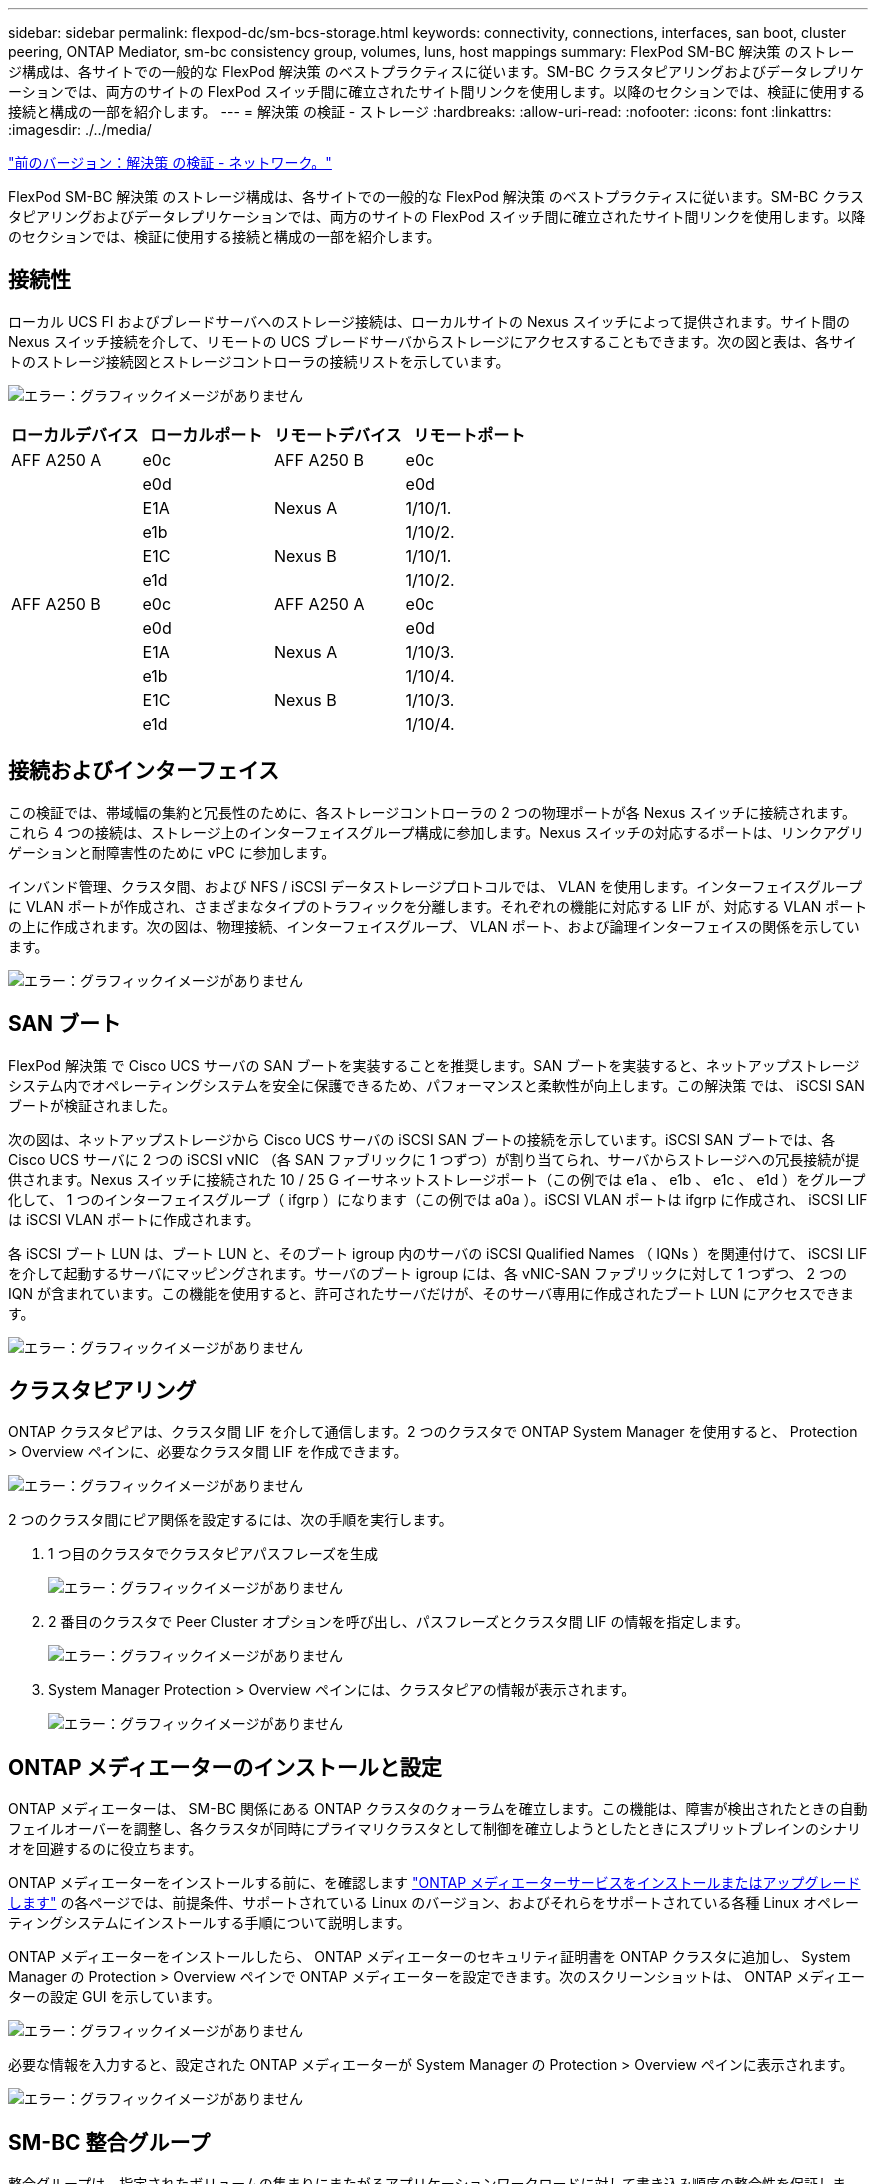 ---
sidebar: sidebar 
permalink: flexpod-dc/sm-bcs-storage.html 
keywords: connectivity, connections, interfaces, san boot, cluster peering, ONTAP Mediator, sm-bc consistency group, volumes, luns, host mappings 
summary: FlexPod SM-BC 解決策 のストレージ構成は、各サイトでの一般的な FlexPod 解決策 のベストプラクティスに従います。SM-BC クラスタピアリングおよびデータレプリケーションでは、両方のサイトの FlexPod スイッチ間に確立されたサイト間リンクを使用します。以降のセクションでは、検証に使用する接続と構成の一部を紹介します。 
---
= 解決策 の検証 - ストレージ
:hardbreaks:
:allow-uri-read: 
:nofooter: 
:icons: font
:linkattrs: 
:imagesdir: ./../media/


link:sm-bcs-network.html["前のバージョン：解決策 の検証 - ネットワーク。"]

FlexPod SM-BC 解決策 のストレージ構成は、各サイトでの一般的な FlexPod 解決策 のベストプラクティスに従います。SM-BC クラスタピアリングおよびデータレプリケーションでは、両方のサイトの FlexPod スイッチ間に確立されたサイト間リンクを使用します。以降のセクションでは、検証に使用する接続と構成の一部を紹介します。



== 接続性

ローカル UCS FI およびブレードサーバへのストレージ接続は、ローカルサイトの Nexus スイッチによって提供されます。サイト間の Nexus スイッチ接続を介して、リモートの UCS ブレードサーバからストレージにアクセスすることもできます。次の図と表は、各サイトのストレージ接続図とストレージコントローラの接続リストを示しています。

image:sm-bcs-image22.png["エラー：グラフィックイメージがありません"]

|===
| ローカルデバイス | ローカルポート | リモートデバイス | リモートポート 


| AFF A250 A | e0c | AFF A250 B | e0c 


|  | e0d |  | e0d 


|  | E1A | Nexus A | 1/10/1. 


|  | e1b |  | 1/10/2. 


|  | E1C | Nexus B | 1/10/1. 


|  | e1d |  | 1/10/2. 


| AFF A250 B | e0c | AFF A250 A | e0c 


|  | e0d |  | e0d 


|  | E1A | Nexus A | 1/10/3. 


|  | e1b |  | 1/10/4. 


|  | E1C | Nexus B | 1/10/3. 


|  | e1d |  | 1/10/4. 
|===


== 接続およびインターフェイス

この検証では、帯域幅の集約と冗長性のために、各ストレージコントローラの 2 つの物理ポートが各 Nexus スイッチに接続されます。これら 4 つの接続は、ストレージ上のインターフェイスグループ構成に参加します。Nexus スイッチの対応するポートは、リンクアグリゲーションと耐障害性のために vPC に参加します。

インバンド管理、クラスタ間、および NFS / iSCSI データストレージプロトコルでは、 VLAN を使用します。インターフェイスグループに VLAN ポートが作成され、さまざまなタイプのトラフィックを分離します。それぞれの機能に対応する LIF が、対応する VLAN ポートの上に作成されます。次の図は、物理接続、インターフェイスグループ、 VLAN ポート、および論理インターフェイスの関係を示しています。

image:sm-bcs-image23.png["エラー：グラフィックイメージがありません"]



== SAN ブート

FlexPod 解決策 で Cisco UCS サーバの SAN ブートを実装することを推奨します。SAN ブートを実装すると、ネットアップストレージシステム内でオペレーティングシステムを安全に保護できるため、パフォーマンスと柔軟性が向上します。この解決策 では、 iSCSI SAN ブートが検証されました。

次の図は、ネットアップストレージから Cisco UCS サーバの iSCSI SAN ブートの接続を示しています。iSCSI SAN ブートでは、各 Cisco UCS サーバに 2 つの iSCSI vNIC （各 SAN ファブリックに 1 つずつ）が割り当てられ、サーバからストレージへの冗長接続が提供されます。Nexus スイッチに接続された 10 / 25 G イーサネットストレージポート（この例では e1a 、 e1b 、 e1c 、 e1d ）をグループ化して、 1 つのインターフェイスグループ（ ifgrp ）になります（この例では a0a ）。iSCSI VLAN ポートは ifgrp に作成され、 iSCSI LIF は iSCSI VLAN ポートに作成されます。

各 iSCSI ブート LUN は、ブート LUN と、そのブート igroup 内のサーバの iSCSI Qualified Names （ IQNs ）を関連付けて、 iSCSI LIF を介して起動するサーバにマッピングされます。サーバのブート igroup には、各 vNIC-SAN ファブリックに対して 1 つずつ、 2 つの IQN が含まれています。この機能を使用すると、許可されたサーバだけが、そのサーバ専用に作成されたブート LUN にアクセスできます。

image:sm-bcs-image24.png["エラー：グラフィックイメージがありません"]



== クラスタピアリング

ONTAP クラスタピアは、クラスタ間 LIF を介して通信します。2 つのクラスタで ONTAP System Manager を使用すると、 Protection > Overview ペインに、必要なクラスタ間 LIF を作成できます。

image:sm-bcs-image25.png["エラー：グラフィックイメージがありません"]

2 つのクラスタ間にピア関係を設定するには、次の手順を実行します。

. 1 つ目のクラスタでクラスタピアパスフレーズを生成
+
image:sm-bcs-image26.png["エラー：グラフィックイメージがありません"]

. 2 番目のクラスタで Peer Cluster オプションを呼び出し、パスフレーズとクラスタ間 LIF の情報を指定します。
+
image:sm-bcs-image27.png["エラー：グラフィックイメージがありません"]

. System Manager Protection > Overview ペインには、クラスタピアの情報が表示されます。
+
image:sm-bcs-image28.png["エラー：グラフィックイメージがありません"]





== ONTAP メディエーターのインストールと設定

ONTAP メディエーターは、 SM-BC 関係にある ONTAP クラスタのクォーラムを確立します。この機能は、障害が検出されたときの自動フェイルオーバーを調整し、各クラスタが同時にプライマリクラスタとして制御を確立しようとしたときにスプリットブレインのシナリオを回避するのに役立ちます。

ONTAP メディエーターをインストールする前に、を確認します https://docs.netapp.com/us-en/ontap/mediator/index.html["ONTAP メディエーターサービスをインストールまたはアップグレードします"^] の各ページでは、前提条件、サポートされている Linux のバージョン、およびそれらをサポートされている各種 Linux オペレーティングシステムにインストールする手順について説明します。

ONTAP メディエーターをインストールしたら、 ONTAP メディエーターのセキュリティ証明書を ONTAP クラスタに追加し、 System Manager の Protection > Overview ペインで ONTAP メディエーターを設定できます。次のスクリーンショットは、 ONTAP メディエーターの設定 GUI を示しています。

image:sm-bcs-image29.png["エラー：グラフィックイメージがありません"]

必要な情報を入力すると、設定された ONTAP メディエーターが System Manager の Protection > Overview ペインに表示されます。

image:sm-bcs-image30.png["エラー：グラフィックイメージがありません"]



== SM-BC 整合グループ

整合グループは、指定されたボリュームの集まりにまたがるアプリケーションワークロードに対して書き込み順序の整合性を保証します。ONTAP 9.10.1 では、いくつかの重要な制限事項があります。

* クラスタ内の SM-BC 整合グループ関係の最大数は 20 です。
* 各 SM-BC 関係でサポートされる最大ボリューム数は 16 です。
* クラスタ内のソースエンドポイントとデスティネーションエンドポイントの最大合計数は 200 です。


詳細については、の ONTAP SM-BC のマニュアルを参照してください https://docs.netapp.com/us-en/ontap/smbc/smbc_plan_additional_restrictions_and_limitations.html["制限事項と制限事項"^]。

検証構成では、 ONTAP System Manager を使用して整合グループを作成し、両方のサイトの ESXi ブート LUN と共有データストア LUN の両方を保護しました。コンシステンシ・グループの作成ダイアログにアクセスするには '[ 保護 ] ＞ [ 概要 ] ＞ [ ビジネス継続性の保護 ] ＞ [ コンシステンシ・グループの保護 ] を選択します整合グループを作成するには、作成に必要なソースボリューム、デスティネーションクラスタ、およびデスティネーション SVM の情報を指定します。

image:sm-bcs-image31.png["エラー：グラフィックイメージがありません"]

次の表に、検証テストで作成される 4 つの整合グループと各整合グループに含まれるボリュームを示します。

|===
| System Manager の略 | 整合グループ | 個のボリューム 


| サイト A | CG_ESXi_a のようになります | esxi_a です 


| サイト A | cG_infra_a_a | infra_datastore_a_01 infra_a_02 


| サイト B | cG_esxi_b | esxi_b 


| サイト B | cG_infra_datastore_b | infra_datastore_b_01 infra_datastore_b_02 
|===
作成された整合グループは、サイト A とサイト B のそれぞれの保護関係の下に表示されます

このスクリーンショットは、サイト A の整合グループ関係を示しています

image:sm-bcs-image32.png["エラー：グラフィックイメージがありません"]

このスクリーンショットは、サイト B における整合グループ関係を示しています

image:sm-bcs-image33.png["エラー：グラフィックイメージがありません"]

次のスクリーンショットは、 cg_infra_datastore_b グループの整合グループ関係の詳細を示しています。

image:sm-bcs-image34.png["エラー：グラフィックイメージがありません"]



== ボリューム、 LUN 、およびホストのマッピング

整合グループの作成後、 SnapMirror はソースボリュームとデスティネーションボリュームを同期するため、データは常に同期された状態になります。リモートサイトのデスティネーションボリュームは、 _dest 終了中のボリューム名を伝送します。たとえば、サイト A のクラスタ内の esxi_a ボリュームには、サイト B に対応する esxi_a_dest データ保護（ DP ）ボリュームがあります

このスクリーンショットは、サイト A のボリューム情報を示しています

image:sm-bcs-image35.png["エラー：グラフィックイメージがありません"]

このスクリーンショットは、サイト B のボリューム情報を示しています

image:sm-bcs-image36.png["エラー：グラフィックイメージがありません"]

透過的なアプリケーションフェイルオーバーを可能にするには、ミラーリングされた SM-BC LUN もデスティネーションクラスタからホストにマッピングする必要があります。これにより、ホストは、ソースとデスティネーションの両方のクラスタから LUN へのパスを適切に認識できます。サイト A とサイト B の両方の「 igroup show 」出力と「 lun show 」出力は、次の 2 つのスクリーンショットでキャプチャされています。作成されたマッピングでは、クラスタ内の各 ESXi ホストが自身の SAN ブート LUN を ID 0 、 4 つすべての共有 iSCSI データストア LUN として認識します。

このスクリーンショットは、サイト A のクラスタのホスト igroup と LUN マッピングを示しています。

image:sm-bcs-image37.png["エラー：グラフィックイメージがありません"]

このスクリーンショットは、サイト B のクラスタのホスト igroup と LUN マッピングを示しています。

image:sm-bcs-image38.png["エラー：グラフィックイメージがありません"]

link:sm-bcs-virtualization.html["次に、解決策 の検証と仮想化を行います。"]
